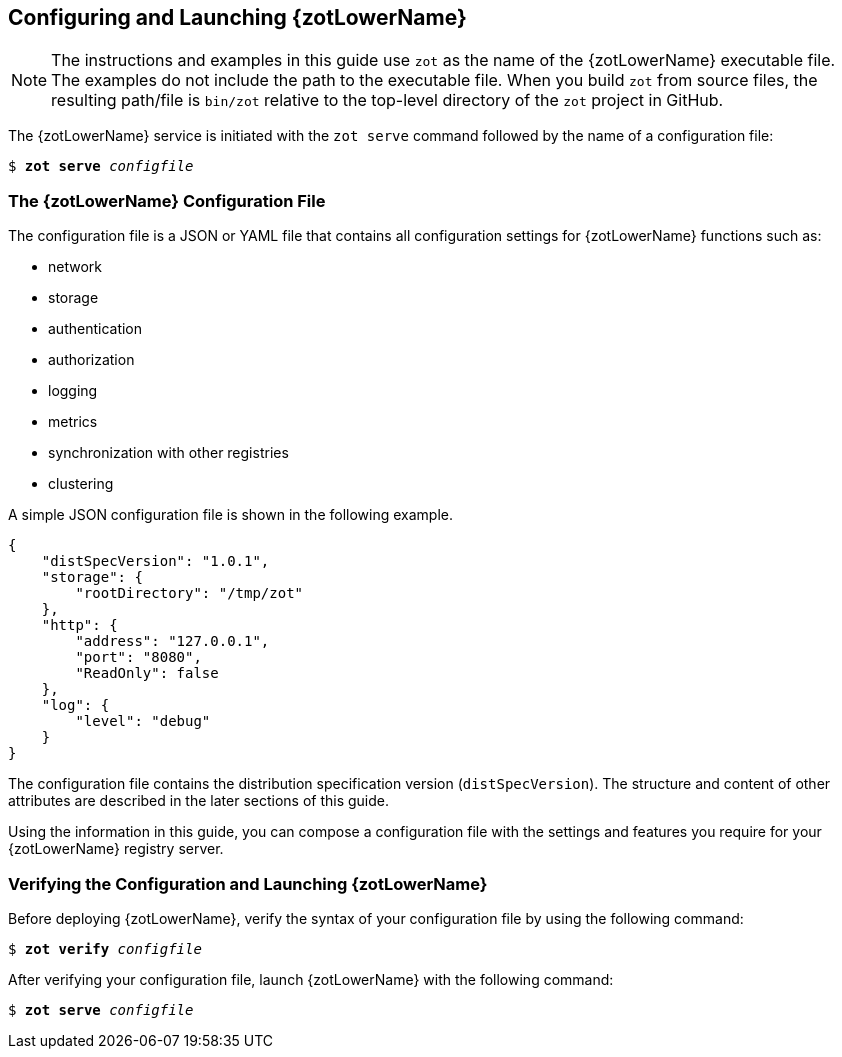 == Configuring and Launching {zotLowerName}

NOTE: The instructions and examples in this guide use `zot` as the name of the
{zotLowerName} executable file. The examples do not include the path to the
executable file. When you build `zot` from source files, the resulting path/file is
`bin/zot` relative to the top-level directory of the `zot` project in GitHub.

The {zotLowerName} service is initiated with the `zot serve` command followed by
the name of a configuration file:

``$ *zot* *serve* _configfile_``

=== The {zotLowerName} Configuration File

The configuration file is a JSON or YAML file that contains all configuration
settings for {zotLowerName} functions such as:

- network
- storage
- authentication
- authorization
- logging
- metrics
- synchronization with other registries
- clustering

A simple JSON configuration file is shown in the following example.

----
{
    "distSpecVersion": "1.0.1",
    "storage": {
        "rootDirectory": "/tmp/zot"
    },
    "http": {
        "address": "127.0.0.1",
        "port": "8080",
        "ReadOnly": false
    },
    "log": {
        "level": "debug"
    }
}
----

The configuration file contains the distribution specification version
(`distSpecVersion`). The structure and content of other attributes are described
in the later sections of this guide.

Using the information in this guide, you can compose a configuration file with the
settings and features you require for your {zotLowerName} registry server.


=== Verifying the Configuration and Launching {zotLowerName}

Before deploying {zotLowerName}, verify the syntax of your configuration file by
using the following command:

``$ *zot* *verify* _configfile_``

After verifying your configuration file, launch {zotLowerName} with the following
command:

``$ *zot* *serve* _configfile_``
